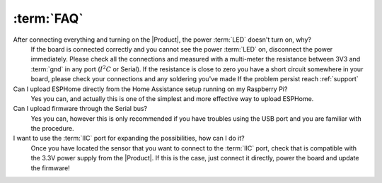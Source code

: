 :term:`FAQ`
=============================

After connecting everything and turning on the |Product|, the power :term:`LED` doesn't turn on, why?
    If the board is connected correctly and you cannot see the power :term:`LED` on, disconnect the power immediately.
    Please check all the connections and measured with a multi-meter the resistance between 3V3 and :term:`gnd` in any port (:math:`I^2C` or Serial).
    If the resistance is close to zero you have a short circuit somewhere in your board, please check your connections and any soldering you've made
    If the problem persist reach :ref:`support`

Can I upload ESPHome directly from the Home Assistance setup running on my Raspberry Pi?
    Yes you can, and actually this is one of the simplest and more effective way to upload ESPHome.

Can I upload firmware through the Serial bus?
    Yes you can, however this is only recommended if you have troubles using the USB port and you are familiar with the procedure.

I want to use the :term:`IIC` port for expanding the possibilities, how can I do it?
    Once you have located the sensor that you want to connect to the :term:`IIC` port, check that is compatible with the 3.3V power supply from the |Product|. 
    If this is the case, just connect it directly, power the board and update the firmware!
